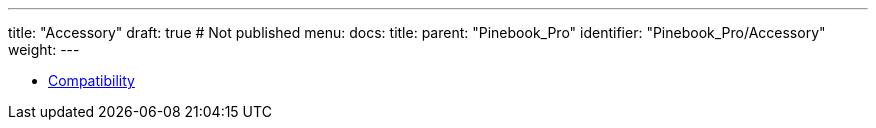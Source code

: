 ---
title: "Accessory"
draft: true # Not published
menu:
  docs:
    title:
    parent: "Pinebook_Pro"
    identifier: "Pinebook_Pro/Accessory"
    weight: 
---

* link:Compatibility[]
